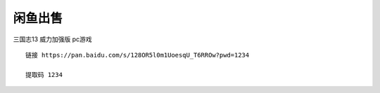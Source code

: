 闲鱼出售
====================================



三国志13 威力加强版 pc游戏

::

    链接 https://pan.baidu.com/s/128OR5l0m1UoesqU_T6RROw?pwd=1234 

    提取码 1234




